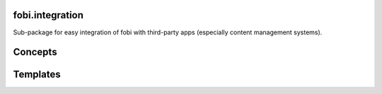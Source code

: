 fobi.integration
================
Sub-package for easy integration of fobi with third-party apps (especially
content management systems).

Concepts
========

Templates
=========

